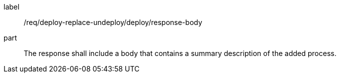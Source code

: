 [[req_deploy-replace-undeploy_deploy_response-body]]
[requirement]
====
[%metadata]
label:: /req/deploy-replace-undeploy/deploy/response-body
part:: The response shall include a body that contains a summary description of the added process.
====
